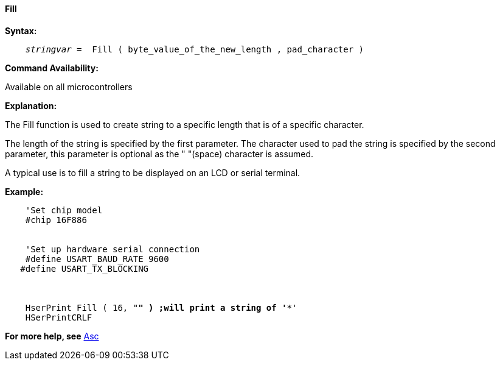 ==== Fill

*Syntax:*
[subs="quotes"]
----
    _stringvar_ =  Fill ( byte_value_of_the_new_length , pad_character )

----

*Command Availability:*

Available on all microcontrollers

*Explanation:*

The Fill function is used to create string to a specific length that is of a specific character.

The length of the string is specified by the first parameter.
The character used to pad the string is specified by the second parameter, this parameter is optional as the " "(space) character is assumed.

A typical use is to fill a string to be displayed on an LCD or serial terminal.


*Example:*
[subs="quotes"]
----
    'Set chip model
    #chip 16F886


    'Set up hardware serial connection
    #define USART_BAUD_RATE 9600
   #define USART_TX_BLOCKING



    HserPrint Fill ( 16, "*" ) ;will print a string of '****************'
    HSerPrintCRLF
----
*For more help, see* <<_asc,Asc>>
